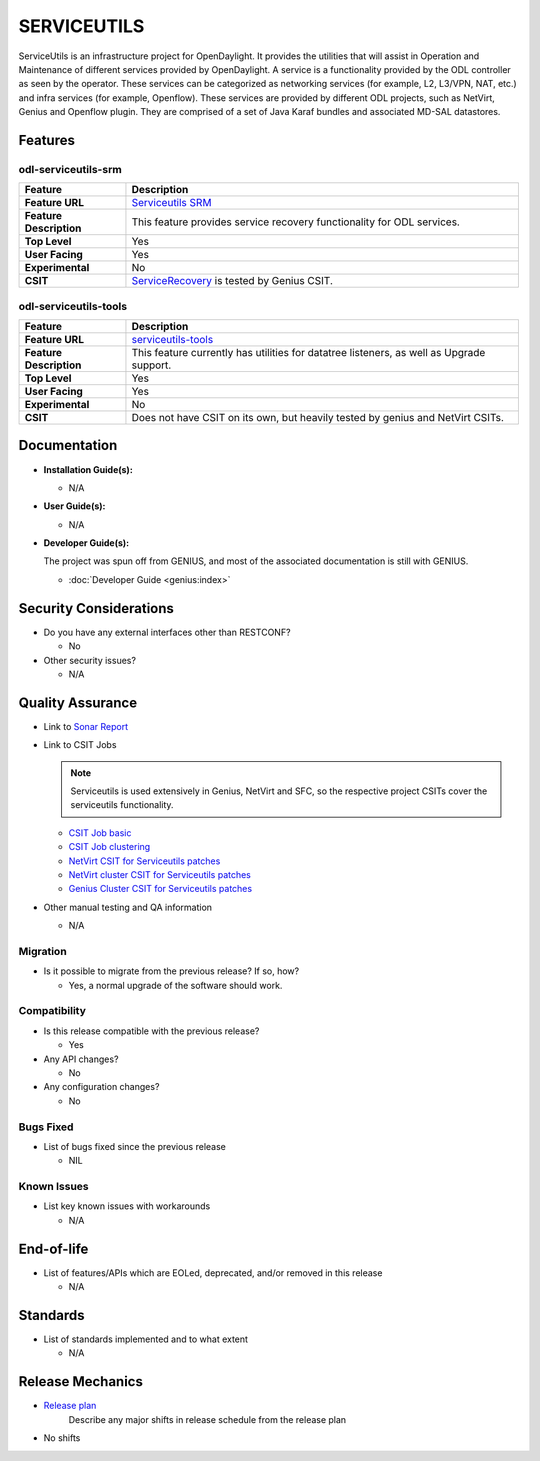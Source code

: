 ============
SERVICEUTILS
============

ServiceUtils is an infrastructure project for OpenDaylight. It provides the
utilities that will assist in Operation and Maintenance of different services
provided by OpenDaylight. A service is a functionality provided by the ODL
controller as seen by the operator. These services can be categorized as
networking services (for example, L2, L3/VPN, NAT, etc.) and infra services
(for example, Openflow). These services are provided by different ODL projects,
such as NetVirt, Genius and Openflow plugin. They are comprised of a set of Java
Karaf bundles and associated MD-SAL datastores.

Features
========

odl-serviceutils-srm
--------------------

.. list-table::
   :widths: 15 55
   :header-rows: 1

   * - **Feature**
     - **Description**

   * - **Feature URL**
     - `Serviceutils SRM <https://git.opendaylight.org/gerrit/gitweb?p=serviceutils.git;a=blob;f=features/odl-serviceutils-srm/pom.xml;hb=refs/heads/stable/sodium>`_
   * - **Feature Description**
     - This feature provides service recovery functionality for ODL services.
   * - **Top Level**
     - Yes
   * - **User Facing**
     - Yes
   * - **Experimental**
     - No
   * - **CSIT**
     - `ServiceRecovery <https://jenkins.opendaylight.org/releng/view/genius/job/genius-csit-1node-gate-only-sodium>`_
       is tested by Genius CSIT.

odl-serviceutils-tools
----------------------

.. list-table::
   :widths: 15 55
   :header-rows: 1

   * - **Feature**
     - **Description**

   * - **Feature URL**
     - `serviceutils-tools <https://git.opendaylight.org/gerrit/gitweb?p=serviceutils.git;a=blob;f=features/odl-serviceutils-tools/pom.xml;hb=refs/heads/stable/sodium>`_
   * - **Feature Description**
     - This feature currently has utilities for datatree listeners, as well as Upgrade support.
   * - **Top Level**
     - Yes
   * - **User Facing**
     - Yes
   * - **Experimental**
     - No
   * - **CSIT**
     - Does not have CSIT on its own, but heavily tested by genius and NetVirt CSITs.

Documentation
=============

* **Installation Guide(s):**

  * N/A

* **User Guide(s):**

  * N/A

* **Developer Guide(s):**

  The project was spun off from GENIUS, and most of the associated documentation is still with GENIUS.

  * :doc:`Developer Guide <genius:index>`

Security Considerations
=======================

* Do you have any external interfaces other than RESTCONF?

  * No

* Other security issues?

  * N/A

Quality Assurance
=================

* Link to `Sonar Report <https://sonar.opendaylight.org/dashboard?id=org.opendaylight.serviceutils%3Aserviceutils-aggregator>`_

* Link to CSIT Jobs

  .. note:: Serviceutils is used extensively in Genius, NetVirt and SFC, so the respective project CSITs cover the serviceutils functionality.

  * `CSIT Job basic <https://jenkins.opendaylight.org/releng/view/genius/job/genius-csit-1node-gate-only-sodium/>`_

  * `CSIT Job clustering <https://jenkins.opendaylight.org/releng/view/genius/job/genius-csit-3node-gate-only-sodium/>`_

  * `NetVirt CSIT for Serviceutils patches <https://jenkins.opendaylight.org/releng/job/serviceutils-patch-test-netvirt-sodium/>`_

  * `NetVirt cluster CSIT for Serviceutils patches <https://jenkins.opendaylight.org/releng/job/serviceutils-patch-test-cluster-netvirt-sodium/>`_

  * `Genius Cluster CSIT for Serviceutils patches <https://jenkins.opendaylight.org/releng/job/serviceutils-patch-test-genius-sodium/>`_

* Other manual testing and QA information

  * N/A

Migration
---------

* Is it possible to migrate from the previous release? If so, how?

  * Yes, a normal upgrade of the software should work.

Compatibility
-------------

* Is this release compatible with the previous release?

  * Yes

* Any API changes?

  * No

* Any configuration changes?

  * No

Bugs Fixed
----------

* List of bugs fixed since the previous release

  * NIL

Known Issues
------------

* List key known issues with workarounds

  * N/A

End-of-life
===========

* List of features/APIs which are EOLed, deprecated, and/or removed in this release

  * N/A

Standards
=========

* List of standards implemented and to what extent

  * N/A

Release Mechanics
=================

* `Release plan <https://jira.opendaylight.org/browse/TSC-215>`_
   Describe any major shifts in release schedule from the release plan

* No shifts
